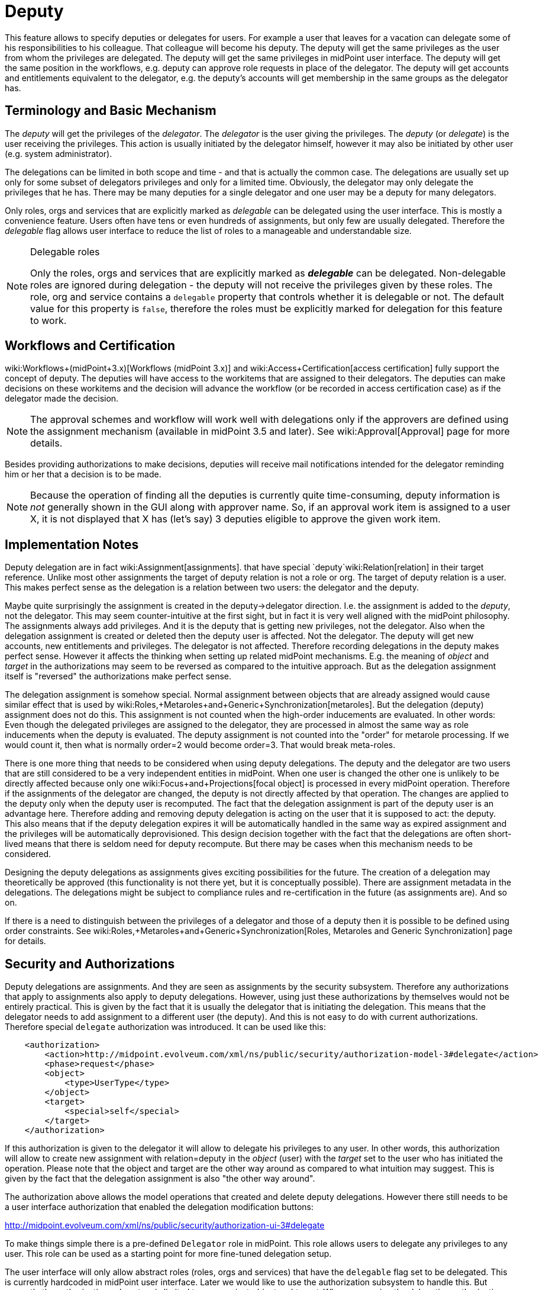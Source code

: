 = Deputy
:page-wiki-name: Deputy
:page-wiki-id: 24084487
:page-wiki-metadata-create-user: semancik
:page-wiki-metadata-create-date: 2016-11-10T16:41:52.639+01:00
:page-wiki-metadata-modify-user: mederly
:page-wiki-metadata-modify-date: 2017-07-26T09:44:59.224+02:00
:page-since: "3.5"
:page-midpoint-feature: true
:page-alias: { "parent" : "/midpoint/features/current/" }
:page-upkeep-status: yellow


This feature allows to specify deputies or delegates for users.
For example a user that leaves for a vacation can delegate some of his responsibilities to his colleague.
That colleague will become his deputy.
The deputy will get the same privileges as the user from whom the privileges are delegated.
The deputy will get the same privileges in midPoint user interface.
The deputy will get the same position in the workflows, e.g. deputy can approve role requests in place of the delegator.
The deputy will get accounts and entitlements equivalent to the delegator, e.g. the deputy's accounts will get membership in the same groups as the delegator has.


== Terminology and Basic Mechanism

The _deputy_ will get the privileges of the _delegator_. The _delegator_ is the user giving the privileges.
The _deputy_ (or _delegate_) is the user receiving the privileges.
This action is usually initiated by the delegator himself, however it may also be initiated by other user (e.g. system administrator).

The delegations can be limited in both scope and time - and that is actually the common case.
The delegations are usually set up only for some subset of delegators privileges and only for a limited time.
Obviously, the delegator may only delegate the privileges that he has.
There may be many deputies for a single delegator and one user may be a deputy for many delegators.

Only roles, orgs and services that are explicitly marked as _delegable_ can be delegated using the user interface.
This is mostly a convenience feature.
Users often have tens or even hundreds of assignments, but only few are usually delegated.
Therefore the _delegable_ flag allows user interface to reduce the list of roles to a manageable and understandable size.

[NOTE]
.Delegable roles
====
Only the roles, orgs and services that are explicitly marked as *_delegable_* can be delegated.
Non-delegable roles are ignored during delegation - the deputy will not receive the privileges given by these roles.
The role, org and service contains a `delegable` property that controls whether it is delegable or not.
The default value for this property is `false`, therefore the roles must be explicitly marked for delegation for this feature to work.
====


== Workflows and Certification

wiki:Workflows+(midPoint+3.x)[Workflows (midPoint 3.x)] and wiki:Access+Certification[access certification] fully support the concept of deputy.
The deputies will have access to the workitems that are assigned to their delegators.
The deputies can make decisions on these workitems and the decision will advance the workflow (or be recorded in access certification case) as if the delegator made the decision.

[NOTE]
====
The approval schemes and workflow will work well with delegations only if the approvers are defined using the assignment mechanism (available in midPoint 3.5 and later).
See wiki:Approval[Approval] page for more details.
====

Besides providing authorizations to make decisions, deputies will receive mail notifications intended for the delegator reminding him or her that a decision is to be made.

[NOTE]
====
Because the operation of finding all the deputies is currently quite time-consuming, deputy information is _not_ generally shown in the GUI along with approver name.
So, if an approval work item is assigned to a user X, it is not displayed that X has (let's say) 3 deputies eligible to approve the given work item.
====


== Implementation Notes

Deputy delegation are in fact wiki:Assignment[assignments]. that have special `deputy`wiki:Relation[relation] in their target reference.
Unlike most other assignments the target of deputy relation is not a role or org.
The target of deputy relation is a user.
This makes perfect sense as the delegation is a relation between two users: the delegator and the deputy.

Maybe quite surprisingly the assignment is created in the deputy->delegator direction.
I.e. the assignment is added to the _deputy_, not the delegator.
This may seem counter-intuitive at the first sight, but in fact it is very well aligned with the midPoint philosophy.
The assignments always add privileges.
And it is the deputy that is getting new privileges, not the delegator.
Also when the delegation assignment is created or deleted then the deputy user is affected.
Not the delegator.
The deputy will get new accounts, new entitlements and privileges.
The delegator is not affected.
Therefore recording delegations in the deputy makes perfect sense.
However it affects the thinking when setting up related midPoint mechanisms.
E.g. the meaning of _object_ and _target_ in the authorizations may seem to be reversed as compared to the intuitive approach.
But as the delegation assignment itself is "reversed" the authorizations make perfect sense.

The delegation assignment is somehow special.
Normal assignment between objects that are already assigned would cause similar effect that is used by wiki:Roles,+Metaroles+and+Generic+Synchronization[metaroles]. But the delegation (deputy) assignment does not do this.
This assignment is not counted when the high-order inducements are evaluated.
In other words: Even though the delegated privileges are assigned to the delegator, they are processed in almost the same way as role inducements when the deputy is evaluated.
The deputy assignment is not counted into the "order" for metarole processing.
If we would count it, then what is normally order=2 would become order=3. That would break meta-roles.

There is one more thing that needs to be considered when using deputy delegations.
The deputy and the delegator are two users that are still considered to be a very independent entities in midPoint.
When one user is changed the other one is unlikely to be directly affected because only one wiki:Focus+and+Projections[focal object] is processed in every midPoint operation.
Therefore if the assignments of the delegator are changed, the deputy is not directly affected by that operation.
The changes are applied to the deputy only when the deputy user is recomputed.
The fact that the delegation assignment is part of the deputy user is an advantage here.
Therefore adding and removing deputy delegation is acting on the user that it is supposed to act: the deputy.
This also means that if the deputy delegation expires it will be automatically handled in the same way as expired assignment and the privileges will be automatically deprovisioned.
This design decision together with the fact that the delegations are often short-lived means that there is seldom need for deputy recompute.
But there may be cases when this mechanism needs to be considered.

Designing the deputy delegations as assignments gives exciting possibilities for the future.
The creation of a delegation may theoretically be approved (this functionality is not there yet, but it is conceptually possible).
There are assignment metadata in the delegations.
The delegations might be subject to compliance rules and re-certification in the future (as assignments are).
And so on.

If there is a need to distinguish between the privileges of a delegator and those of a deputy then it is possible to be defined using order constraints.
See wiki:Roles,+Metaroles+and+Generic+Synchronization[Roles, Metaroles and Generic Synchronization] page for details.


== Security and Authorizations

Deputy delegations are assignments.
And they are seen as assignments by the security subsystem.
Therefore any authorizations that apply to assignments also apply to deputy delegations.
However, using just these authorizations by themselves would not be entirely practical.
This is given by the fact that it is usually the delegator that is initiating the delegation.
This means that the delegator needs to add assignment to a different user (the deputy).
And this is not easy to do with current authorizations.
Therefore special `delegate` authorization was introduced.
It can be used like this:

[source,xml]
----
    <authorization>
        <action>http://midpoint.evolveum.com/xml/ns/public/security/authorization-model-3#delegate</action>
        <phase>request</phase>
        <object>
            <type>UserType</type>
        </object>
        <target>
            <special>self</special>
        </target>
    </authorization>
----

If this authorization is given to the delegator it will allow to delegate his privileges to any user.
In other words, this authorization will allow to create new assignment with relation=deputy in the _object_ (user) with the _target_ set to the user who has initiated the operation.
Please note that the object and target are the other way around as compared to what intuition may suggest.
This is given by the fact that the delegation assignment is also "the other way around".

The authorization above allows the model operations that created and delete deputy delegations.
However there still needs to be a user interface authorization that enabled the delegation modification buttons:

link:http://midpoint.evolveum.com/xml/ns/public/security/authorization-ui-3#delegate[http://midpoint.evolveum.com/xml/ns/public/security/authorization-ui-3#delegate]

To make things simple there is a pre-defined `Delegator` role in midPoint.
This role allows users to delegate any privileges to any user.
This role can be used as a starting point for more fine-tuned delegation setup.

The user interface will only allow abstract roles (roles, orgs and services) that have the `delegable` flag set to be delegated.
This is currently hardcoded in midPoint user interface.
Later we would like to use the authorization subsystem to handle this.
But currently the authorization subsystem is limited to process just _object_ and _target_. When processing the delegation authorizations the _object_ is set to the deputy and _target_ is set to delegator.
There is no mechanism that allows to also handle the delegated privilege in the authorization decision.
Yet.


== See Also

* wiki:Assignment[Assignment]

* wiki:Relation[Relation]

* wiki:Roles,+Metaroles+and+Generic+Synchronization[Roles, Metaroles and Generic Synchronization]